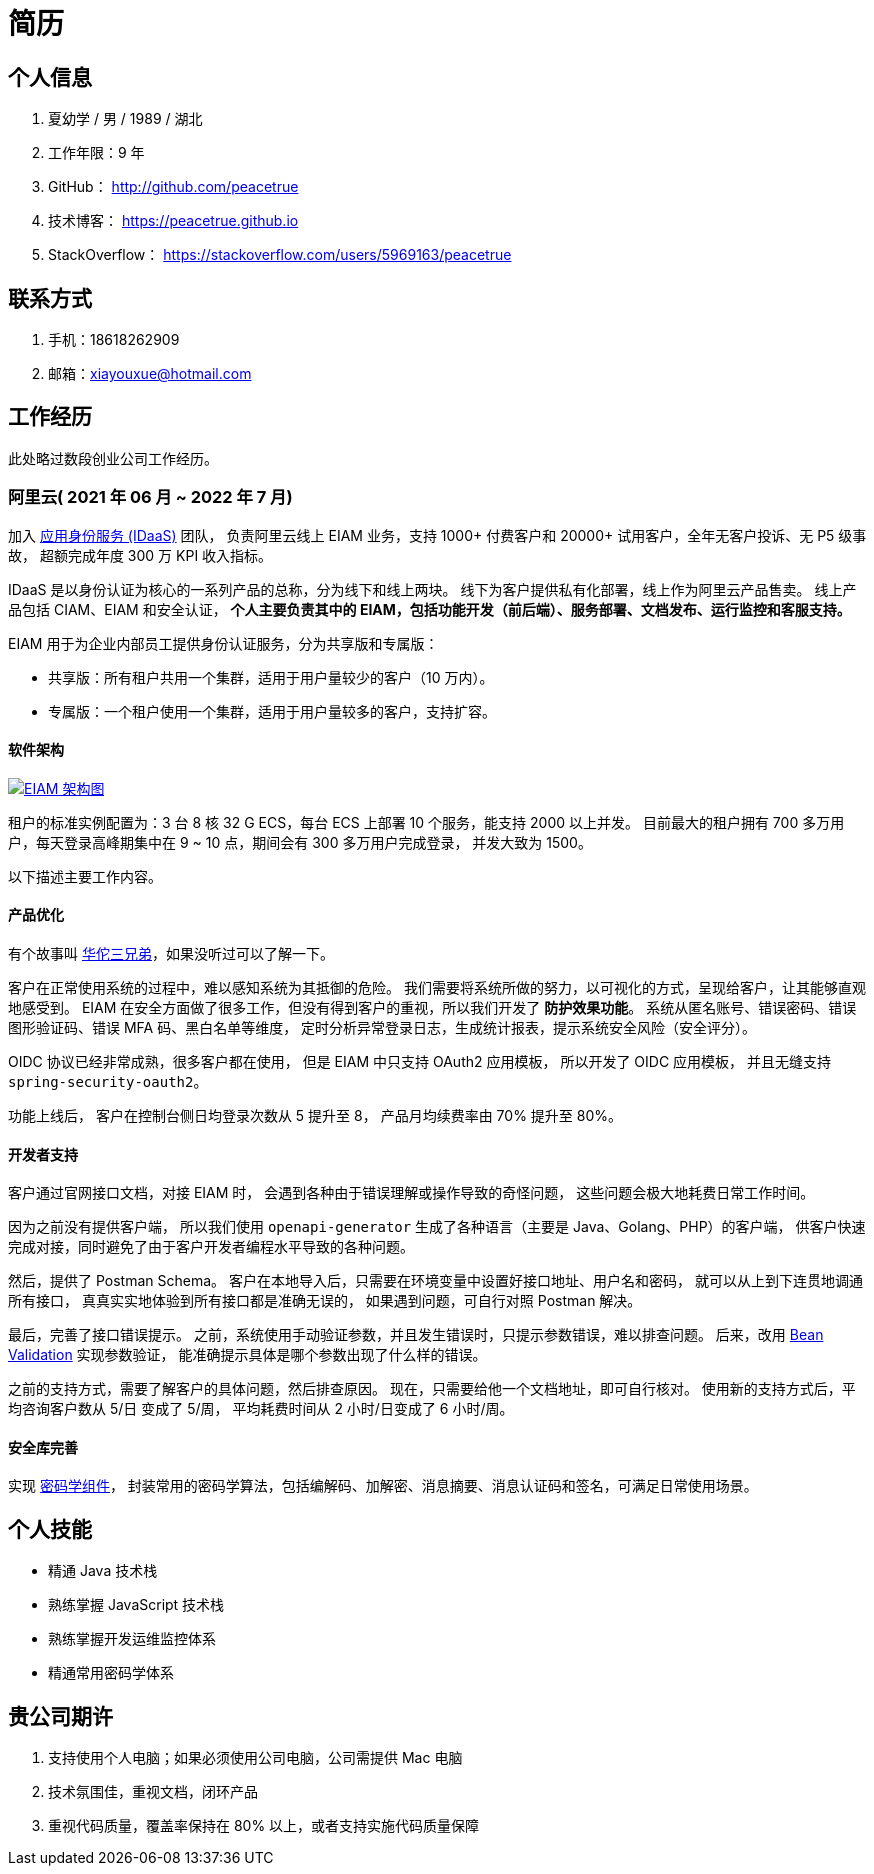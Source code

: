 = 简历
:website: htpts://peacetrue.github.io
:app-name: peacetrue.github.io
:imagesdir: ../assets/images

//@formatter:off

== 个人信息

. 夏幼学 / 男 / 1989 / 湖北
. 工作年限：9 年
. GitHub： http://github.com/peacetrue
. 技术博客： https://peacetrue.github.io
. StackOverflow： https://stackoverflow.com/users/5969163/peacetrue

== 联系方式

. 手机：18618262909
. 邮箱：xiayouxue@hotmail.com

== 工作经历

此处略过数段创业公司工作经历。

=== 阿里云( 2021 年 06 月 ~ 2022 年 7 月)

加入 https://www.aliyun.com/product/idaas[应用身份服务 (IDaaS)^] 团队，
负责阿里云线上 EIAM 业务，支持 1000+ 付费客户和 20000+ 试用客户，全年无客户投诉、无 P5 级事故，
超额完成年度 300 万 KPI 收入指标。

IDaaS 是以身份认证为核心的一系列产品的总称，分为线下和线上两块。
线下为客户提供私有化部署，线上作为阿里云产品售卖。
线上产品包括 CIAM、EIAM 和安全认证，
**个人主要负责其中的 EIAM，包括功能开发（前后端）、服务部署、文档发布、运行监控和客服支持。 **

EIAM 用于为企业内部员工提供身份认证服务，分为共享版和专属版：

* 共享版：所有租户共用一个集群，适用于用户量较少的客户（10 万内）。
* 专属版：一个租户使用一个集群，适用于用户量较多的客户，支持扩容。

==== 软件架构

image::architecture.png["EIAM 架构图",link="{website}/{page-component-name}/_attachments/architecture.png"]

租户的标准实例配置为：3 台 8 核 32 G ECS，每台 ECS 上部署 10 个服务，能支持 2000 以上并发。
目前最大的租户拥有 700 多万用户，每天登录高峰期集中在 9 ~ 10 点，期间会有 300 多万用户完成登录，
并发大致为 1500。

以下描述主要工作内容。

==== 产品优化

有个故事叫 http://www.etudu.com/?id=453[华佗三兄弟^]，如果没听过可以了解一下。

客户在正常使用系统的过程中，难以感知系统为其抵御的危险。
我们需要将系统所做的努力，以可视化的方式，呈现给客户，让其能够直观地感受到。
EIAM 在安全方面做了很多工作，但没有得到客户的重视，所以我们开发了 *防护效果功能*。
系统从匿名账号、错误密码、错误图形验证码、错误 MFA 码、黑白名单等维度，
定时分析异常登录日志，生成统计报表，提示系统安全风险（安全评分）。

OIDC 协议已经非常成熟，很多客户都在使用，
但是 EIAM 中只支持 OAuth2 应用模板，
所以开发了 OIDC 应用模板，
并且无缝支持 `spring-security-oauth2`。

功能上线后，
客户在控制台侧日均登录次数从 5 提升至 8，
产品月均续费率由 70% 提升至 80%。

==== 开发者支持

客户通过官网接口文档，对接 EIAM 时，
会遇到各种由于错误理解或操作导致的奇怪问题，
这些问题会极大地耗费日常工作时间。

因为之前没有提供客户端，
所以我们使用 `openapi-generator` 生成了各种语言（主要是 Java、Golang、PHP）的客户端，
供客户快速完成对接，同时避免了由于客户开发者编程水平导致的各种问题。

然后，提供了 Postman Schema。
客户在本地导入后，只需要在环境变量中设置好接口地址、用户名和密码，
就可以从上到下连贯地调通所有接口，
真真实实地体验到所有接口都是准确无误的，
如果遇到问题，可自行对照 Postman 解决。

最后，完善了接口错误提示。
之前，系统使用手动验证参数，并且发生错误时，只提示参数错误，难以排查问题。
后来，改用 https://peacetrue.github.io/peacetrue-result/index.html[Bean Validation^] 实现参数验证，
能准确提示具体是哪个参数出现了什么样的错误。

之前的支持方式，需要了解客户的具体问题，然后排查原因。
现在，只需要给他一个文档地址，即可自行核对。
使用新的支持方式后，平均咨询客户数从 5/日 变成了 5/周，
平均耗费时间从 2 小时/日变成了 6 小时/周。

==== 安全库完善

实现 https://peacetrue.github.io/peacetrue-cryptography/design.html[密码学组件^]，
封装常用的密码学算法，包括编解码、加解密、消息摘要、消息认证码和签名，可满足日常使用场景。

== 个人技能

* 精通 Java 技术栈
* 熟练掌握 JavaScript 技术栈
* 熟练掌握开发运维监控体系
* 精通常用密码学体系

== 贵公司期许

. 支持使用个人电脑；如果必须使用公司电脑，公司需提供 Mac 电脑
. 技术氛围佳，重视文档，闭环产品
. 重视代码质量，覆盖率保持在 80% 以上，或者支持实施代码质量保障
